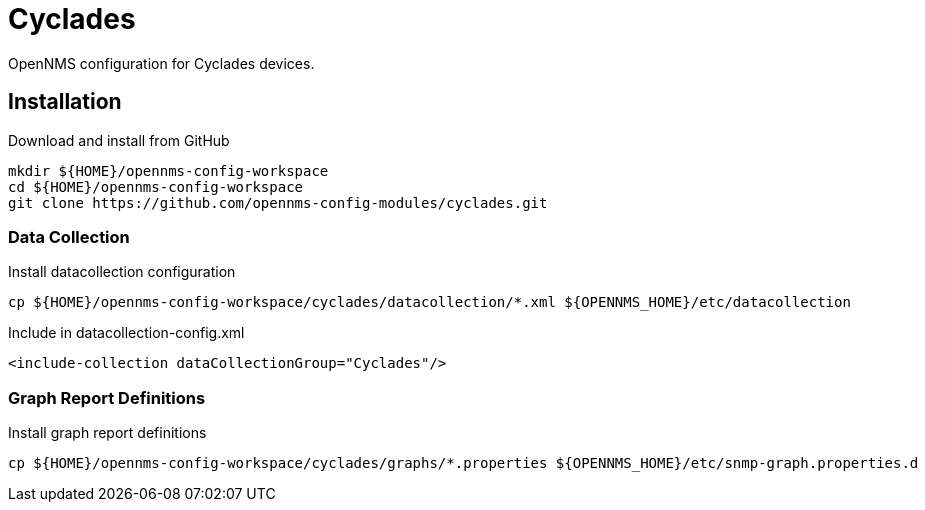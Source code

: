 = Cyclades

OpenNMS configuration for Cyclades devices.

== Installation

.Download and install from GitHub
[source, bash]
----
mkdir ${HOME}/opennms-config-workspace
cd ${HOME}/opennms-config-workspace
git clone https://github.com/opennms-config-modules/cyclades.git
----

=== Data Collection

.Install datacollection configuration
[source, bash]
----
cp ${HOME}/opennms-config-workspace/cyclades/datacollection/*.xml ${OPENNMS_HOME}/etc/datacollection
----

.Include in datacollection-config.xml
[source, xml]
----
<include-collection dataCollectionGroup="Cyclades"/>
----

=== Graph Report Definitions

.Install graph report definitions
[source, bash]
----
cp ${HOME}/opennms-config-workspace/cyclades/graphs/*.properties ${OPENNMS_HOME}/etc/snmp-graph.properties.d
----
